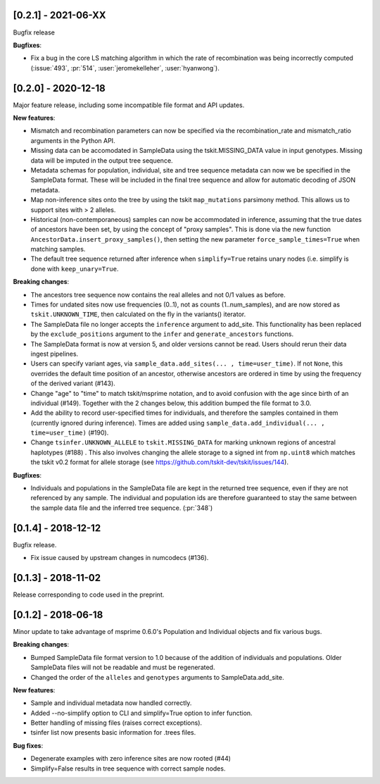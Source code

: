 ********************
[0.2.1] - 2021-06-XX
********************

Bugfix release

**Bugfixes**:

- Fix a bug in the core LS matching algorithm in which the rate of recombination
  was being incorrectly computed (:issue:`493`, :pr:`514`, :user:`jeromekelleher`,
  :user:`hyanwong`).


********************
[0.2.0] - 2020-12-18
********************

Major feature release, including some incompatible file format and API updates.

**New features**:

- Mismatch and recombination parameters can now be specified via the
  recombination_rate and mismatch_ratio arguments in the Python API.

- Missing data can be accomodated in SampleData using the tskit.MISSING_DATA
  value in input genotypes. Missing data will be imputed in the output
  tree sequence.

- Metadata schemas for population, individual, site and tree sequence metadata
  can now we be specified in the SampleData format. These will be included
  in the final tree sequence and allow for automatic decoding of JSON metadata.

- Map non-inference sites onto the tree by using the tskit ``map_mutations``
  parsimony method. This allows us to support sites with > 2 alleles.

- Historical (non-contemporaneous) samples can now be accommodated in inference,
  assuming that the true dates of ancestors have been set, by using the concept
  of "proxy samples". This is done via the new function
  ``AncestorData.insert_proxy_samples()``, then setting the new
  parameter ``force_sample_times=True`` when matching samples.

- The default tree sequence returned after inference when ``simplify=True`` retains
  unary nodes (i.e. simplify is done with ``keep_unary=True``.


**Breaking changes**:

- The ancestors tree sequence now contains the real alleles and not
  0/1 values as before.

- Times for undated sites now use frequencies (0..1), not as counts (1..num_samples),
  and are now stored as ``tskit.UNKNOWN_TIME``, then calculated on the fly in the
  variants() iterator.

- The SampleData file no longer accepts the ``inference`` argument to add_site.
  This functionality has been replaced by the ``exclude_positions`` argument
  to the ``infer`` and ``generate_ancestors`` functions.

- The SampleData format is now at version 5, and older versions cannot be read.
  Users should rerun their data ingest pipelines.

- Users can specify variant ages, via ``sample_data.add_sites(... , time=user_time)``.
  If not ``None``, this overrides the default time position of an ancestor, otherwise
  ancestors are ordered in time by using the frequency of the derived variant (#143).

- Change "age" to "time" to match tskit/msprime notation, and to avoid confusion
  with the age since birth of an individual (#149). Together with the 2 changes below,
  this addition bumped the file format to 3.0.

- Add the ability to record user-specified times for individuals, and therefore
  the samples contained in them (currently ignored during inference). Times are
  added using ``sample_data.add_individual(... , time=user_time)`` (#190).

- Change ``tsinfer.UNKNOWN_ALLELE`` to ``tskit.MISSING_DATA`` for marking unknown regions
  of ancestral haplotypes (#188) . This also involves changing the allele storage to a
  signed int from ``np.uint8`` which matches the tskit v0.2 format for allele storage
  (see https://github.com/tskit-dev/tskit/issues/144).

**Bugfixes**:

- Individuals and populations in the SampleData file are kept in the returned tree
  sequence, even if they are not referenced by any sample. The individual and population
  ids are therefore guaranteed to stay the same between the sample data file and the
  inferred tree sequence. (:pr:`348`)

********************
[0.1.4] - 2018-12-12
********************

Bugfix release.

- Fix issue caused by upstream changes in numcodecs (#136).

********************
[0.1.3] - 2018-11-02
********************

Release corresponding to code used in the preprint.

********************
[0.1.2] - 2018-06-18
********************

Minor update to take advantage of msprime 0.6.0's Population and Individual
objects and fix various bugs.


**Breaking changes**:

- Bumped SampleData file format version to 1.0 because of the addition
  of individuals and populations. Older SampleData files will not be
  readable and must be regenerated.

- Changed the order of the ``alleles`` and ``genotypes`` arguments to
  SampleData.add_site.

**New features**:

- Sample and individual metadata now handled correctly.

- Added --no-simplify option to CLI and simplify=True option to infer function.

- Better handling of missing files (raises correct exceptions).

- tsinfer list now presents basic information for .trees files.

**Bug fixes**:

- Degenerate examples with zero inference sites are now rooted (#44)

- Simplify=False results in tree sequence with correct sample nodes.
